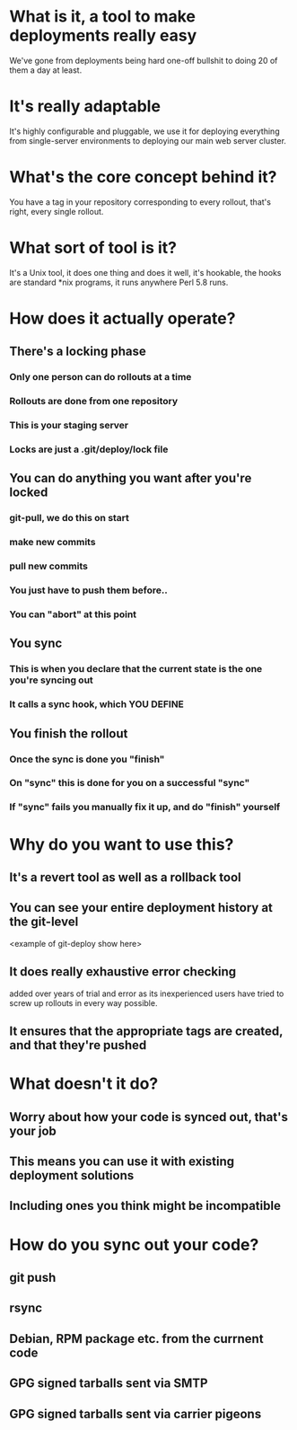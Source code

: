 * What is it, a tool to make deployments really easy

  We've gone from deployments being hard one-off bullshit to doing 20
  of them a day at least.

* It's really adaptable

  It's highly configurable and pluggable, we use it for deploying
  everything from single-server environments to deploying our main web
  server cluster.

* What's the core concept behind it?

  You have a tag in your repository corresponding to every rollout,
  that's right, every single rollout.

* What sort of tool is it?

  It's a Unix tool, it does one thing and does it well, it's hookable,
  the hooks are standard *nix programs, it runs anywhere Perl 5.8
  runs.

* How does it actually operate?

** There's a locking phase

*** Only one person can do rollouts at a time
*** Rollouts are done from one repository
*** This is your staging server
*** Locks are just a .git/deploy/lock file

** You can do anything you want after you're locked

*** git-pull, we do this on start
*** make new commits
*** pull new commits
*** You just have to push them before..
*** You can "abort" at this point

** You sync
*** This is when you declare that the current state is the one you're syncing out
*** It calls a sync hook, which YOU DEFINE

** You finish the rollout
*** Once the sync is done you "finish"
*** On "sync" this is done for you on a successful "sync"
*** If "sync" fails you manually fix it up, and do "finish" yourself

* Why do you want to use this?

** It's a revert tool as well as a rollback tool
** You can see your entire deployment history at the git-level

   <example of git-deploy show here>
** It does really exhaustive error checking

   added over years of trial and error as its inexperienced users have
   tried to screw up rollouts in every way possible.
** It ensures that the appropriate tags are created, and that they're pushed

* What doesn't it do?

** Worry about how your code is synced out, that's your job
** This means you can use it with existing deployment solutions
** Including ones you think might be incompatible

* How do you sync out your code?

** git push
** rsync
** Debian, RPM package etc. from the currnent code
** GPG signed tarballs sent via SMTP
** GPG signed tarballs sent via carrier pigeons
